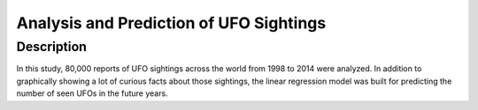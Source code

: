 =================
Analysis and Prediction of UFO Sightings
=================

-------------------------
Description
-------------------------
In this study, 80,000 reports of UFO sightings across the world from 1998 to 2014 were analyzed. In addition to graphically showing a lot of curious facts about those sightings, the linear regression model was built for predicting the number of seen UFOs in the future years.